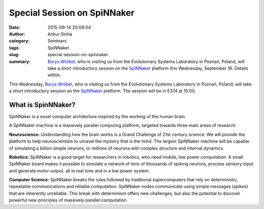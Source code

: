 Special Session on SpiNNaker
############################
:date: 2015-09-14 20:09:04
:author: Ankur Sinha
:category: Seminars
:tags: SpiNNaker
:slug: special-session-on-spinnaker
:summary: `Borys Wróbel`_, who is visiting us from the Evolutionary Systems Laboratory in Poznań, Poland, will take a short introductory session on the SpiNNaker_ platform this Wednesday, September 16. Details within.

This Wednesday, `Borys Wróbel`_, who is visiting us from the Evolutionary Systems Laboratory in Poznań, Poland, will take a short introductory session on the SpiNNaker_ platform. The session will be in E374 at 15:00.

What is SpinNNaker?
-------------------

SpiNNaker is a novel computer architecture inspired by the working of the human brain.

A SpiNNaker machine is a massively parallel computing platform, targeted towards three main areas of research:

**Neuroscience:** Understanding how the brain works is a Grand Challenge of 21st century science. We will provide the platform to help neuroscientists to unravel the mystery that is the mind.  The largest SpiNNaker machine will be capable of simulating a billion simple neurons, or millions of neurons with complex structure and internal dynamics.

**Robotics:** SpiNNaker is a good target for researchers in robotics, who need mobile, low power computation. A small SpiNNaker board makes it possible to simulate a network of tens of thousands of spiking neurons, process sensory input and generate motor output, all in real time and in a low power system.

**Computer Science:** SpiNNaker breaks the rules followed by traditional supercomputers that rely on deterministic, repeatable communications and reliable computation. SpiNNaker nodes communicate using simple messages (spikes) that are inherently unreliable. This break with determinism offers new challenges, but also the potential to discover powerful new principles of massively parallel computation.

.. _SpiNNaker: http://apt.cs.manchester.ac.uk/projects/SpiNNaker/
.. _Borys Wróbel: http://www.evosys.org/en/contact


